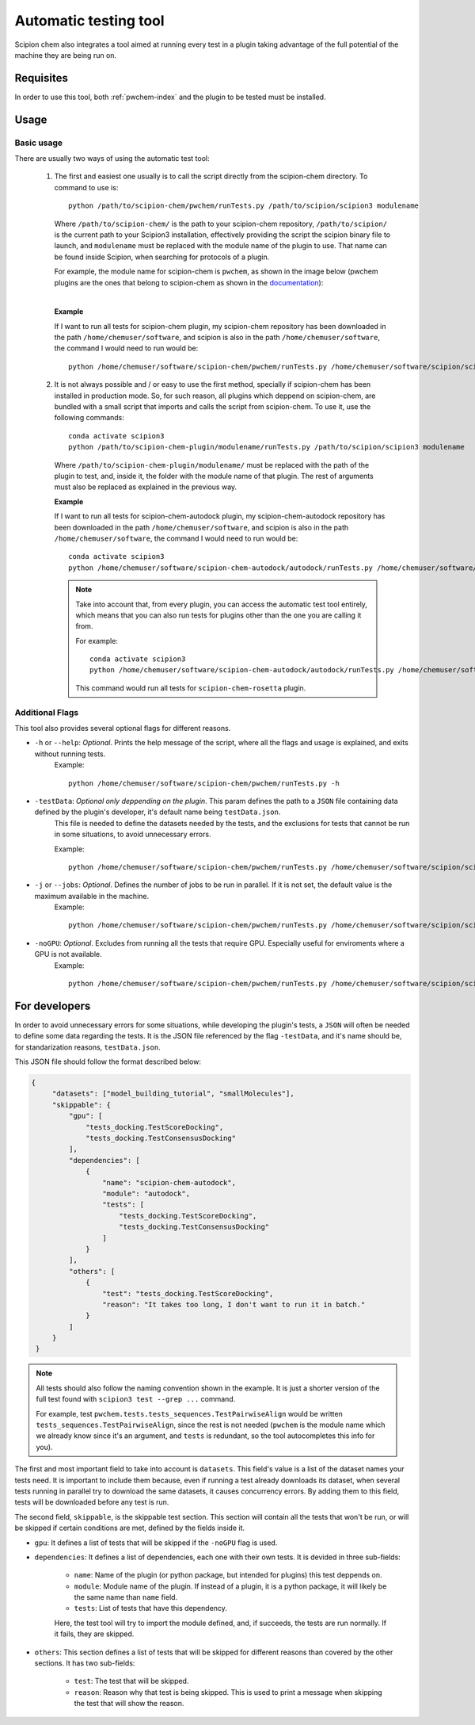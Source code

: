 Automatic testing tool
========================================
Scipion chem also integrates a tool aimed at running every test in a plugin taking advantage of the full potential of the 
machine they are being run on.

Requisites
------------------------------------------
In order to use this tool, both :ref:`pwchem-index` and the plugin to be tested must be installed.

Usage
------------------------------------------
Basic usage
~~~~~~~~~~~~~~~~~~~~~~~~~~~~~~~~~~~~~~~~~~
There are usually two ways of using the automatic test tool:

 1. The first and easiest one usually is to call the script directly from the scipion-chem directory.
    To command to use is:

    .. parsed-literal::

        python /path/to/scipion-chem/pwchem/runTests.py /path/to/scipion/scipion3 modulename
    
    Where ``/path/to/scipion-chem/`` is the path to your scipion-chem repository, ``/path/to/scipion/`` is the current path to your Scipion3 installation, 
    effectively providing the script the scipion binary file to launch, and ``modulename`` must be replaced with the module name of the 
    plugin to use. That name can be found inside Scipion, when searching for protocols of a plugin.

    For example, the module name for scipion-chem is ``pwchem``, as shown in the image below 
    (pwchem plugins are the ones that belong to scipion-chem as shown in the `documentation <../../plugins/pwchem/index>`_):

    .. image:: ../../../_static/images/tools/automatic-tests/pwchem_modulename.png
        :alt: Pwchem module name
        :height: 300
        :align: center

    |

    **Example**
    
    If I want to run all tests for scipion-chem plugin, my scipion-chem repository has been downloaded in the path 
    ``/home/chemuser/software``, and scipion is also in the path ``/home/chemuser/software``, the command I would need to run would be:

    .. parsed-literal::

        python /home/chemuser/software/scipion-chem/pwchem/runTests.py /home/chemuser/software/scipion/scipion3 pwchem

 2. It is not always possible and / or easy to use the first method, specially if scipion-chem has been installed in production mode.
    So, for such reason, all plugins which deppend on scipion-chem, are bundled with a small script that imports and calls the script from scipion-chem.
    To use it, use the following commands:

    .. parsed-literal::

        conda activate scipion3
        python /path/to/scipion-chem-plugin/modulename/runTests.py /path/to/scipion/scipion3 modulename

    Where ``/path/to/scipion-chem-plugin/modulename/`` must be replaced with the path of the plugin to test, and, inside it, the folder with the module name 
    of that plugin. The rest of arguments must also be replaced as explained in the previous way.

    .. warning:
        For the second way to work, it is necessary to activate ``scipion3`` conda enviroment first as shown in the command above.

    **Example**

    If I want to run all tests for scipion-chem-autodock plugin, my scipion-chem-autodock repository has been downloaded in 
    the path ``/home/chemuser/software``, and scipion is also in the path ``/home/chemuser/software``, the command I would need to run would be:

    .. parsed-literal::

        conda activate scipion3
        python /home/chemuser/software/scipion-chem-autodock/autodock/runTests.py /home/chemuser/software/scipion/scipion3 autodock
    
    .. note::
        Take into account that, from every plugin, you can access the automatic test tool entirely, which means that you can also run tests for plugins 
        other than the one you are calling it from.

        For example:

        .. parsed-literal::

            conda activate scipion3
            python /home/chemuser/software/scipion-chem-autodock/autodock/runTests.py /home/chemuser/software/scipion/scipion3 rosetta

        This command would run all tests for ``scipion-chem-rosetta`` plugin.

Additional Flags
~~~~~~~~~~~~~~~~~~~~~~~~~~~~~~~~~~~~~~~~~~
This tool also provides several optional flags for different reasons.

- ``-h`` or ``--help``: *Optional*. Prints the help message of the script, where all the flags and usage is explained, and exits without running tests.
    Example:

    .. parsed-literal::
    
        python /home/chemuser/software/scipion-chem/pwchem/runTests.py -h

- ``-testData``: *Optional only deppending on the plugin*. This param defines the path to a ``JSON`` file containing data defined by the plugin's developer, it's default name being ``testData.json``. 
    This file is needed to define the datasets needed by the tests, and the exclusions for tests that cannot be run in some situations, to avoid unnecessary errors.
    
    Example:

    .. parsed-literal::
    
        python /home/chemuser/software/scipion-chem/pwchem/runTests.py /home/chemuser/software/scipion/scipion3 pwchem -testData=/home/chemuser/software/scipion-chem/pwchem/testData.json

- ``-j`` or ``--jobs``: *Optional*. Defines the number of jobs to be run in parallel. If it is not set, the default value is the maximum available in the machine.
    Example:
    
    .. parsed-literal::
    
        python /home/chemuser/software/scipion-chem/pwchem/runTests.py /home/chemuser/software/scipion/scipion3 pwchem -j 8

- ``-noGPU``: *Optional*. Excludes from running all the tests that require GPU. Especially useful for enviroments where a GPU is not available.
    Example:
    
    .. parsed-literal::
    
        python /home/chemuser/software/scipion-chem/pwchem/runTests.py /home/chemuser/software/scipion/scipion3 pwchem -noGPU

For developers
------------------------------------------
In order to avoid unnecessary errors for some situations, while developing the plugin's tests, a ``JSON`` will often be needed to define some 
data regarding the tests. It is the JSON file referenced by the flag ``-testData``, and it's name should be, for standarization reasons, ``testData.json``.

This JSON file should follow the format described below:

.. code-block:: JSON

   {
        "datasets": ["model_building_tutorial", "smallMolecules"],
        "skippable": {
            "gpu": [
                "tests_docking.TestScoreDocking",
                "tests_docking.TestConsensusDocking"
            ],
            "dependencies": [
                {
                    "name": "scipion-chem-autodock",
                    "module": "autodock",
                    "tests": [
                        "tests_docking.TestScoreDocking",
                        "tests_docking.TestConsensusDocking"
                    ]
                }
            ],
            "others": [
                {
                    "test": "tests_docking.TestScoreDocking",
                    "reason": "It takes too long, I don't want to run it in batch."
                }
            ]
        }
    }

.. note::
    All tests should also follow the naming convention shown in the example. It is just a shorter version of the full test found 
    with ``scipion3 test --grep ...`` command.

    For example, test ``pwchem.tests.tests_sequences.TestPairwiseAlign`` would be written ``tests_sequences.TestPairwiseAlign``, since 
    the rest is not needed (``pwchem`` is the module name which we already know since it's an argument, and ``tests`` is redundant, 
    so the tool autocompletes this info for you).

The first and most important field to take into account is ``datasets``. This field's value is a list of the dataset names your tests need. 
It is important to include them because, even if running a test already downloads its dataset, when several tests running in parallel try to 
download the same datasets, it causes concurrency errors. By adding them to this field, tests will be downloaded before any test is run.

The second field, ``skippable``, is the skippable test section. This section will contain all the tests that won't be run, or will be skipped if 
certain conditions are met, defined by the fields inside it.

- ``gpu``: It defines a list of tests that will be skipped if the ``-noGPU`` flag is used.
- ``dependencies``: It defines a list of dependencies, each one with their own tests. It is devided in three sub-fields:
    
    - ``name``: Name of the plugin (or python package, but intended for plugins) this test deppends on.
    - ``module``: Module name of the plugin. If instead of a plugin, it is a python package, it will likely be the same name than ``name`` field.
    - ``tests``: List of tests that have this dependency.
    
    Here, the test tool will try to import the module defined, and, if succeeds, the tests are run normally. If it fails, they are skipped.

- ``others``: This section defines a list of tests that will be skipped for different reasons than covered by the other sections. It has two sub-fields:

    - ``test``: The test that will be skipped.
    - ``reason``: Reason why that test is being skipped. This is used to print a message when skipping the test that will show the reason.
